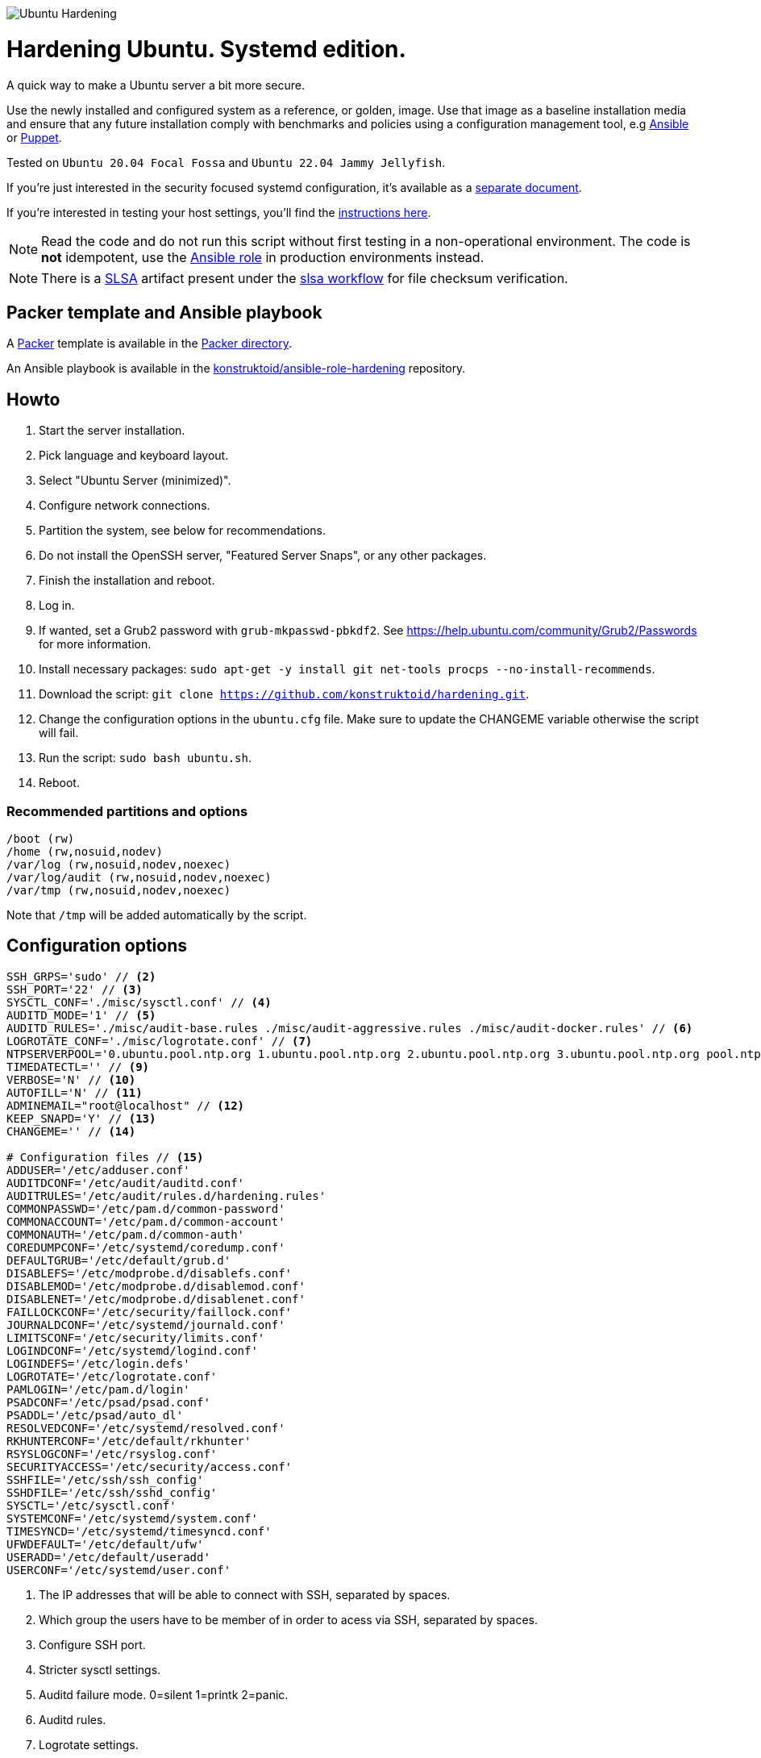 image::logo/horizontal.png[Ubuntu Hardening]
= Hardening Ubuntu. Systemd edition.

:icons: font

A quick way to make a Ubuntu server a bit more secure.

Use the newly installed and configured system as a reference,
or golden, image. Use that image as a baseline installation media and ensure
that any future installation comply with benchmarks and policies using a
configuration management tool, e.g https://www.ansible.com/[Ansible] or
https://puppet.com/[Puppet].

Tested on `Ubuntu 20.04 Focal Fossa` and `Ubuntu 22.04 Jammy Jellyfish`.

If you're just interested in the security focused systemd configuration, it's
available as a link:systemd.adoc[separate document].

If you're interested in testing your host settings, you'll find the
link:README.adoc#tests[instructions here].

NOTE: Read the code and do not run this script without first testing in a
non-operational environment. The code is *not* idempotent, use the https://github.com/konstruktoid/ansible-role-hardening[Ansible role] in production environments instead.

NOTE: There is a https://slsa.dev/[SLSA] artifact present under the
https://github.com/konstruktoid/hardening/actions/workflows/slsa.yml[slsa workflow]
for file checksum verification.

== Packer template and Ansible playbook

A https://www.packer.io/[Packer] template is available in the link:packer/[Packer directory].

An Ansible playbook is available in the https://github.com/konstruktoid/ansible-role-hardening[konstruktoid/ansible-role-hardening]
repository.

== Howto

. Start the server installation.
. Pick language and keyboard layout.
. Select "Ubuntu Server (minimized)".
. Configure network connections.
. Partition the system, see below for recommendations.
. Do not install the OpenSSH server, "Featured Server Snaps", or any other packages.
. Finish the installation and reboot.
. Log in.
. If wanted, set a Grub2 password with `grub-mkpasswd-pbkdf2`. See https://help.ubuntu.com/community/Grub2/Passwords[https://help.ubuntu.com/community/Grub2/Passwords]
for more information.
. Install necessary packages: `sudo apt-get -y install git net-tools procps --no-install-recommends`.
. Download the script: `git clone https://github.com/konstruktoid/hardening.git`.
. Change the configuration options in the `ubuntu.cfg` file. Make sure to update the CHANGEME variable otherwise the script will fail.
. Run the script: `sudo bash ubuntu.sh`.
. Reboot.

=== Recommended partitions and options

[source,shell]
----
/boot (rw)
/home (rw,nosuid,nodev)
/var/log (rw,nosuid,nodev,noexec)
/var/log/audit (rw,nosuid,nodev,noexec)
/var/tmp (rw,nosuid,nodev,noexec)
----

Note that `/tmp` will be added automatically by the script.

== Configuration options

[source,shell]
----
SSH_GRPS='sudo' // <2>
SSH_PORT='22' // <3>
SYSCTL_CONF='./misc/sysctl.conf' // <4>
AUDITD_MODE='1' // <5>
AUDITD_RULES='./misc/audit-base.rules ./misc/audit-aggressive.rules ./misc/audit-docker.rules' // <6>
LOGROTATE_CONF='./misc/logrotate.conf' // <7>
NTPSERVERPOOL='0.ubuntu.pool.ntp.org 1.ubuntu.pool.ntp.org 2.ubuntu.pool.ntp.org 3.ubuntu.pool.ntp.org pool.ntp.org' // <8>
TIMEDATECTL='' // <9>
VERBOSE='N' // <10>
AUTOFILL='N' // <11>
ADMINEMAIL="root@localhost" // <12>
KEEP_SNAPD='Y' // <13>
CHANGEME='' // <14>

# Configuration files // <15>
ADDUSER='/etc/adduser.conf'
AUDITDCONF='/etc/audit/auditd.conf'
AUDITRULES='/etc/audit/rules.d/hardening.rules'
COMMONPASSWD='/etc/pam.d/common-password'
COMMONACCOUNT='/etc/pam.d/common-account'
COMMONAUTH='/etc/pam.d/common-auth'
COREDUMPCONF='/etc/systemd/coredump.conf'
DEFAULTGRUB='/etc/default/grub.d'
DISABLEFS='/etc/modprobe.d/disablefs.conf'
DISABLEMOD='/etc/modprobe.d/disablemod.conf'
DISABLENET='/etc/modprobe.d/disablenet.conf'
FAILLOCKCONF='/etc/security/faillock.conf'
JOURNALDCONF='/etc/systemd/journald.conf'
LIMITSCONF='/etc/security/limits.conf'
LOGINDCONF='/etc/systemd/logind.conf'
LOGINDEFS='/etc/login.defs'
LOGROTATE='/etc/logrotate.conf'
PAMLOGIN='/etc/pam.d/login'
PSADCONF='/etc/psad/psad.conf'
PSADDL='/etc/psad/auto_dl'
RESOLVEDCONF='/etc/systemd/resolved.conf'
RKHUNTERCONF='/etc/default/rkhunter'
RSYSLOGCONF='/etc/rsyslog.conf'
SECURITYACCESS='/etc/security/access.conf'
SSHFILE='/etc/ssh/ssh_config'
SSHDFILE='/etc/ssh/sshd_config'
SYSCTL='/etc/sysctl.conf'
SYSTEMCONF='/etc/systemd/system.conf'
TIMESYNCD='/etc/systemd/timesyncd.conf'
UFWDEFAULT='/etc/default/ufw'
USERADD='/etc/default/useradd'
USERCONF='/etc/systemd/user.conf'

----
<1> The IP addresses that will be able to connect with SSH, separated by spaces.
<2> Which group the users have to be member of in order to acess via SSH, separated by spaces.
<3> Configure SSH port.
<4> Stricter sysctl settings.
<5> Auditd failure mode. 0=silent 1=printk 2=panic.
<6> Auditd rules.
<7> Logrotate settings.
<8> NTP server pool.
<9> Add a specific time zone or use the system default by leaving it empty.
<10> If you want all the details or not.
<11> Let the script guess the `SSH_GRPS` setting.
<12> Add a valid email address, so PSAD can send notifications.
<13> If `'Y'` then the `snapd` package will be held to prevent removal.
<14> Add something just to verify that you actually glanced the code.
<15> Default configuration file locations.

== Functions

=== Function list in execution order

Note that all functions has the `f_` prefix in the code.

==== `pre`

Sets `apt` flags and performs basic permission check.

The `pre` function is located in link:scripts/pre[./scripts/pre].

==== `kernel`

Sets https://github.com/jeffmurphy/NetPass/blob/master/doc/netfilter_conntrack_perf.txt#L175[/sys/module/nf_conntrack/parameters/hashsize]
to 1048576 if `hashsize` exists and is writable.

Sets https://man7.org/linux/man-pages/man7/kernel_lockdown.7.html[/sys/kernel/security/lockdown]
to `confidentiality` if `lockdown` exists and is writable.

The `kernel` function is located in link:scripts/kernel[./scripts/kernel].

==== `firewall`

Configures https://help.ubuntu.com/community/UFW[UFW] if installed.

Allows connections from all addresses to the `$SSH_PORT`.

Sets logging and `IPT_SYSCTL=/etc/sysctl.conf`.

The `firewall` function is located in link:scripts/ufw[./scripts/ufw].

==== `disablenet`

Disables the `dccp`, `sctp`, `rds` and `tipc` kernel modules.

The `disablenet` function is located in link:scripts/disablenet[./scripts/disablenet].

==== `disablefs`

Disables the `cramfs` `freevxfs` `jffs2` `ksmbd` `hfs` `hfsplus` `udf` kernel
modules.

The `disablefs` function is located in link:scripts/disablefs[./scripts/disablefs].

==== `disablemod`

Disables the `bluetooth`, `bnep`, `btusb`, `cpia2`, `firewire-core`, `floppy`,
`n_hdlc`, `net-pf-31`, `pcspkr`, `soundcore`, `thunderbolt`, `usb-midi`,
`usb-storage`, `uvcvideo`, `v4l2_common` kernel modules.

Note that disabling the `usb-storage` module will disable any usage of USB
storage devices, if such devices are needed `USBGuard` should be configured
accordingly.

The `disablemod` function is located in link:scripts/disablemod[./scripts/disablemod].

==== `systemdconf`

Sets `CrashShell=no`, `DefaultLimitCORE=0`, `DefaultLimitNOFILE=1024`,
`DefaultLimitNPROC=1024`, `DumpCore=no` in `$SYSTEMCONF`
and `$USERCONF`.

The `systemdconf` function is located in link:scripts/systemdconf[./scripts/systemdconf].

==== `resolvedconf`

Sets `DNS=$dnslist`, `DNSOverTLS=opportunistic`, `DNSSEC=allow-downgrade`, `FallbackDNS=1.0.0.1`
in `$RESOLVEDCONF`, where `$dnslist` is an array with the nameservers present
in `/etc/resolv.conf`.

The `resolvedconf` function is located in link:scripts/resolvedconf[./scripts/resolvedconf].

==== `logindconf`

Sets `IdleAction=lock`, `IdleActionSec=15min`, `KillExcludeUsers=root`,
`KillUserProcesses=1`, `RemoveIPC=yes` in `$LOGINDCONF`.

The `logindconf` function is located in link:scripts/logindconf[./scripts/logindconf].

==== `journalctl`

Copies link:misc/logrotate.conf[./misc/logrotate.conf] to `$LOGROTATE`.

Sets `Compress=yes`, `ForwardToSyslog=yes`, `Storage=persistent` in
`$JOURNALDCONF`.

Sets `$FileCreateMode 0600/` in `$RSYSLOGCONF`.
if `RSYSLOGCONF` is writable.

The `journalctl` function is located in link:scripts/journalctl[./scripts/journalctl].

==== `timesyncd`

Sets `NTP=${SERVERARRAY}`, `FallbackNTP=${FALLBACKARRAY}`, `RootDistanceMaxSec=1`
in `$TIMESYNCD` where the arrays are up to four time servers with < 50ms
latency.

The `timesyncd` function is located in link:scripts/timesyncd[./scripts/timesyncd].

==== `fstab`

Configures the `/boot` and `/home` partitions with `defaults,nosuid,nodev` if
they are available in `/etc/fstab`.

Configures the `/var/log`, `/var/log/audit` and `/var/tmp` partitions with
`defaults,nosuid,nodev,noexec` if they are available in `/etc/fstab`.

Adds `/run/shm tmpfs rw,noexec,nosuid,nodev`,
`/dev/shm tmpfs rw,noexec,nosuid,nodev` and
`/proc proc rw,nosuid,nodev,noexec,relatime,hidepid=2` to `/etc/fstab` if
the partition isn't present in `/etc/fstab`.

Removes any floppy drivers from `/etc/fstab`.

Copies ./config/tmp.mount[./config/tmp.mount] to
`/etc/systemd/system/tmp.mount`, removes `/tmp` from `/etc/fstab`
and enables the tmpfs `/tmp` mount instead.

The `/proc` `hidepid` option is described in https://www.kernel.org/doc/html/latest/filesystems/proc.html#mount-options[https://www.kernel.org/doc/html/latest/filesystems/proc.html#mount-options].

The `fstab` function is located in link:scripts/fstab[./scripts/fstab].

==== `prelink`

Reverts binaries and libraries to their original content before they were
prelinked and uninstalls `prelink`.

The `prelink` function is located in link:scripts/prelink[./scripts/prelink].

==== `aptget_configure`

Sets `apt` options `Acquire::http::AllowRedirect "false";`, `APT::Get::AllowUnauthenticated "false";`,
`APT::Periodic::AutocleanInterval "7";`,
`APT::Install-Recommends "false";`, `APT::Get::AutomaticRemove "true";`,
`APT::Install-Suggests "false";`, `Acquire::AllowDowngradeToInsecureRepositories "false";`,
`Acquire::AllowInsecureRepositories "false";`, `APT::Sandbox::Seccomp "1";`

See https://manpages.ubuntu.com/manpages/jammy/man5/apt.conf.5.html[https://manpages.ubuntu.com/manpages/jammy/man5/apt.conf.5.html].

The `aptget_configure` function is located in link:scripts/aptget[./scripts/aptget].

==== `aptget`

Upgrades installed packages.

The `aptget` function is located in link:scripts/aptget[./scripts/aptget].

==== `hosts`

Sets `sshd : ALL : ALLOW`, `ALL: LOCAL, 127.0.0.1` in `/etc/hosts.allow` and
`ALL: ALL` in `/etc/hosts.deny`.

See https://manpages.ubuntu.com/manpages/jammy/man5/hosts_access.5.html[https://manpages.ubuntu.com/manpages/jammy/man5/hosts_access.5.html]
for the format of host access control files.

The `hosts` function is located in link:scripts/hosts[./scripts/hosts].

==== `issue`

Writes a notice regarding authorized use only to `/etc/issue`, `/etc/issue.net`
and `/etc/motd`.

Removes the executable flag from every file in `/etc/update-motd.d/`.

The `issue` function is located in link:scripts/issue[./scripts/issue].

==== `sudo`

Restricts `su` access to members of the `sudo` group using
https://manpages.ubuntu.com/manpages/jammy/man8/pam_wheel.8.html[pam_wheel].

Sets `!pwfeedback`, `!visiblepw`, `logfile=/var/log/sudo.log`, `passwd_timeout=1`,
`timestamp_timeout=5`, `use_pty` https://manpages.ubuntu.com/manpages/jammy/man5/sudoers.5.html[sudo options].

The `sudo` function is located in link:scripts/sudo[./scripts/sudo].

==== `logindefs`

Writes `LOG_OK_LOGINS yes`, `UMASK 077`, `PASS_MIN_DAYS 1`, `PASS_MAX_DAYS 60`,
`DEFAULT_HOME no`, `ENCRYPT_METHOD SHA512`, `USERGROUPS_ENAB no`,
`SHA_CRYPT_MIN_ROUNDS 10000`, `SHA_CRYPT_MAX_ROUNDS 65536` to
https://manpages.ubuntu.com/manpages/jammy/man5/login.defs.5.html[$LOGINDEFS]

The `logindefs` function is located in link:scripts/logindefs[./scripts/logindefs].

==== `sysctl`

Copies link:misc/sysctl.conf[./misc/sysctl.conf] to `$SYSCTL`.

For an explanation of the options set, see
https://www.kernel.org/doc/html/latest/admin-guide/sysctl/[https://www.kernel.org/doc/html/latest/admin-guide/sysctl/].

The `sysctl` function is located in link:scripts/sysctl[./scripts/sysctl].

==== `limitsconf`

Sets `hard maxlogins 10`, `hard core 0`, `soft nproc 512`, `hard nproc 1024` in
https://manpages.ubuntu.com/manpages/jammy/en/man5/limits.conf.5.html[$LIMITSCONF]

The `limitsconf` function is located in link:scripts/limits[./scripts/limits].

==== `adduser`

Sets `DIR_MODE=0750`,`DSHELL=/bin/false`, and `USERGROUPS=yes` in `$ADDUSER`.

Sets `INACTIVE=30` and `SHELL=/bin/false` in `$USERADD`.

The `adduser` function is located in link:scripts/adduser[./scripts/adduser].

==== `rootaccess`

Writes `+:root:127.0.0.1/'` to `$SECURITYACCESS` and `console` to
`/etc/securetty`.

Masks https://freedesktop.org/wiki/Software/systemd/Debugging/[debug-shell].

The `rootaccess` function is located in link:scripts/rootaccess[./scripts/rootaccess].

==== `package_install`

Installs `acct`, `aide-common`, `cracklib-runtime`, `debsums`, `gnupg2`,
`haveged`, `libpam-pwquality`, `libpam-tmpdir`, `needrestart`, `openssh-server`,
`postfix`, `psad`, `rkhunter`, `sysstat`, `systemd-coredump`, `tcpd`,
`update-notifier-common`, `vlock`.

The `package_install` function is located in link:scripts/packages[./scripts/packages].

==== `psad`

Installs and configures https://cipherdyne.org/psad/[PSAD]

The `psad` function is located in link:scripts/psad[./scripts/psad].

==== `coredump`

Writes `Storage=none` and `ProcessSizeMax=0` to `$COREDUMPCONF`.

The `coredump` function is located in link:scripts/coredump[./scripts/coredump].

==== `usbguard`

Installs and configures https://usbguard.github.io/[USBGuard].

The `usbguard` function is located in link:scripts/usbguard[./scripts/usbguard].

==== `postfix`

Installs `postfix` and sets `disable_vrfy_command=yes`,
`inet_interfaces=loopback-only`,
`smtpd_banner="\$myhostname`,
`smtpd_client_restrictions=permit_mynetworks,reject` using https://manpages.ubuntu.com/manpages/jammy/en/man1/postconf.1.html[postconf].

The `postfix` function is located in link:scripts/postfix[./scripts/postfix].

==== `apport`

Disables
https://manpages.ubuntu.com/manpages/jammy/man1/apport-cli.1.html[apport],
https://github.com/Ubuntu/ubuntu-report[ubuntu-report] and
https://manpages.ubuntu.com/manpages/jammy/en/man8/popularity-contest.8.html[popularity-contest].

The `apport` function is located in link:scripts/apport[./scripts/apport].

==== `motdnews`

Disables `apt_news` and https://ubuntu.com/legal/motd[motd-news].

The `motdnews` function is located in link:scripts/motdnews[./scripts/motdnews].

==== `rkhunter`

Sets `CRON_DAILY_RUN="yes"`, `APT_AUTOGEN="yes"` in `$RKHUNTERCONF`.

The `rkhunter` function is located in link:scripts/rkhunter[./scripts/rkhunter].

==== `sshconfig`

Sets `HashKnownHosts yes`, `Ciphers chacha20-poly1305@openssh.com,aes256-gcm@openssh.com,aes256-ctr`
and `MACs hmac-sha2-512-etm@openssh.com,hmac-sha2-256-etm@openssh.com,hmac-sha2-512,hmac-sha2-256`
in `$SSHFILE`.

The `sshconfig` function is located in link:scripts/sshdconfig[./scripts/sshdconfig].

==== `sshdconfig`

Configures the `OpenSSH` daemon. The configuration changes will be placed in
the directory defined by the `Include` option if present, otherwise
https://manpages.ubuntu.com/manpages/jammy/en/man5/sshd_config.5.html[$SSHDFILE]
will be modified.

By default `/etc/ssh/sshd_config.d/hardening.conf` will contain the following:

[source,shell]
----
AcceptEnv LANG LC_*
AllowAgentForwarding no
AllowGroups sudo
AllowTcpForwarding no
Banner /etc/issue.net
Ciphers chacha20-poly1305@openssh.com,aes256-gcm@openssh.com,aes256-ctr
ClientAliveCountMax 3
ClientAliveInterval 200
Compression no
GSSAPIAuthentication no
HostbasedAuthentication no
IgnoreUserKnownHosts yes
KbdInteractiveAuthentication no
KerberosAuthentication no
KexAlgorithms curve25519-sha256@libssh.org,ecdh-sha2-nistp521,ecdh-sha2-nistp384,ecdh-sha2-nistp256,diffie-hellman-group-exchange-sha256
LogLevel VERBOSE
LoginGraceTime 20
Macs hmac-sha2-512-etm@openssh.com,hmac-sha2-256-etm@openssh.com,hmac-sha2-512,hmac-sha2-256
MaxAuthTries 3
MaxSessions 3
MaxStartups 10:30:60
PasswordAuthentication no
PermitEmptyPasswords no
PermitRootLogin no
PermitUserEnvironment no
Port 22
PrintLastLog yes
PrintMotd no
RekeyLimit 512M 1h
StrictModes yes
TCPKeepAlive no
UseDNS no
UsePAM yes
X11Forwarding no
----

The `sshdconfig` function is located in link:scripts/sshdconfig[./scripts/sshdconfig].

==== `password`

Copies ./config/pwquality.conf[./config/pwquality.conf] to `/etc/security/pwquality.conf`,

Removes `nullok` from https://manpages.ubuntu.com/manpages/jammy/man5/pam.conf.5.html[PAM]
`$COMMONAUTH`.

Configures https://manpages.ubuntu.com/manpages/jammy/en/man8/faillock.8.html[faillock]
or https://manpages.ubuntu.com/manpages/jammy/man8/pam_tally2.8.html[pam_tally2]
depending on which is installed.

Adds a link:misc/passwords.list[password list] to https://manpages.ubuntu.com/manpages/jammy/man8/update-cracklib.8.html[cracklib].

The `password` function is located in link:scripts/password[./scripts/password].

==== `cron`

Disables https://manpages.ubuntu.com/manpages/jammy/en/man8/atd.8.html[atd]
and only allow root to use https://manpages.ubuntu.com/manpages/jammy/en/man1/at.1.html[at]
or https://manpages.ubuntu.com/manpages/jammy/en/man8/cron.8.html[cron].

The `cron` function is located in link:scripts/cron[./scripts/cron].

==== `ctrlaltdel`

Masks https://manpages.ubuntu.com/manpages/jammy/man1/systemd.1.html#signals[ctrl-alt-del.target].

The `ctrlaltdel` function is located in link:scripts/ctraltdel[./scripts/ctraltdel].

==== `auditd`

Configures https://manpages.ubuntu.com/manpages/jammy/en/man8/auditd.8.html[auditd].

See link:misc/audit-base.rules[./misc/audit-base.rules],
link:misc/audit-aggressive.rules[./misc/audit-aggressive.rules] and link:misc/audit-docker.rules[./misc/audit-docker.rules]
for the rules used.

The `auditd` function is located in link:scripts/auditd[./scripts/auditd].

==== `aide`

Excludes `/var/lib/lxcfs/cgroup` and `/var/lib/docker` from https://manpages.ubuntu.com/manpages/jammy/en/man1/aide.1.html[AIDE].

The `aide` function is located in link:scripts/aide[./scripts/aide].

==== `rhosts`

Removes any existing `hosts.equiv` or `.rhosts` files.

The `rhosts` function is located in link:scripts/rhosts[./scripts/rhosts].

==== `users`

Removes the `games`, `gnats`, `irc`, `list`, `news`, `sync`, `uucp` users.

The `users` function is located in link:scripts/users[./scripts/users].

==== `lockroot`

Locks root account

The `lockroot` function is located in link:scripts/lockroot[./scripts/lockroot].

==== `package_remove`

Removes the `apport*`, `autofs`, `avahi*`, `beep`, `git`, `pastebinit`,
`popularity-contest`, `rsh*`, `rsync`, `talk*`, `telnet*`, `tftp*`, `whoopsie`,
`xinetd`, `yp-tools`, `ypbind` packages.

The `package_remove` function is located in link:scripts/packages[./scripts/packages].

==== `suid`

Ensures the executables in link:misc/suid.list[./misc/suid.list] don't have suid
bits set.

The `suid` function is located in link:scripts/suid[./scripts/suid].

==== `restrictcompilers`

Changes mode to `0750` on any installed compilers.

The `restrictcompilers` function is located in link:scripts/compilers[./scripts/compilers].

==== `umask`

Sets the default https://manpages.ubuntu.com/manpages/jammy/man2/umask.2.html[umask] to `077`

The `umask` function is located in link:scripts/umask[./scripts/umask].

==== `path`

Copies ./config/initpath.sh[./config/initpath.sh] to `/etc/profile.d/initpath.sh`
and sets `PATH=/usr/local/sbin:/usr/local/bin:/usr/sbin:/usr/bin:/sbin:/bin:/snap/bin`
for the `root` user and `PATH=/usr/local/bin:/usr/sbin:/usr/bin:/bin:/snap/bin`
for everyone else.

The `path` function is located in link:scripts/path[./scripts/path].

==== `aa_enforce`

Enforces available https://manpages.ubuntu.com/manpages/jammy/en/man7/apparmor.7.html[apparmor]
profiles.

The `aa_enforce` function is located in link:scripts/apparmor[./scripts/apparmor].

==== `aide_post`

Creates a new AIDE database.

The `aide_post` function is located in link:scripts/aide[./scripts/aide].

==== `aide_timer`

Copies a systemd AIDE check service and timer to /etc/systemd/system/.

The `aide_timer` function is located in link:scripts/aide[./scripts/aide].

==== `aptget_noexec`

Adds a `DPkg::Pre-Invoke` and `DPkg::Post-Invoke` to ensure package updates
don't fail on a `noexec` `/tmp` partition.

The `aptget_noexec` function is located in link:scripts/aptget[./scripts/aptget].

==== `aptget_clean`

Runs https://manpages.ubuntu.com/manpages/jammy/en/man8/apt-get.8.html[apt-get] `clean` and `autoremove`.

The `aptget_clean` function is located in link:scripts/aptget[./scripts/aptget].

==== `systemddelta`

Runs https://manpages.ubuntu.com/manpages/jammy/man1/systemd-delta.1.html[systemd-delta] if running in verbose mode.

The `systemddelta` function is located in link:scripts/systemddelta[./scripts/systemddelta].

==== `post`

Ensures https://manpages.ubuntu.com/manpages/jammy/man1/fwupdmgr.1.html[fwupdmgr]
and https://packages.ubuntu.com/jammy/secureboot-db[secureboot-db] is installed
and GRUB is updated.

The `post` function is located in link:scripts/post[./scripts/post].

==== `checkreboot`

Checks if a reboot is required.

The `checkreboot` function is located in link:scripts/reboot[./scripts/reboot].

== Tests
There are approximately 760 https://github.com/bats-core/bats-core[Bats tests]
for most of the above settings available in the link:tests/[tests directory].

[source,shell]
----
sudo apt-get -y install bats
git clone https://github.com/konstruktoid/hardening.git
cd hardening/tests/
sudo bats .
----

=== Test automation using Vagrant
Running `bash ./runTests.sh` will use https://www.vagrantup.com/[Vagrant] to run
all above tests, https://github.com/CISOfy/Lynis[Lynis] and
https://www.open-scap.org/[OpenSCAP] with a
https://www.cisecurity.org/benchmark/ubuntu_linux[CIS Ubuntu benchmark] on all
supported Ubuntu versions.

The script will generate a file named `TESTRESULTS.adoc` and CIS report in
HTML-format.

=== Testing a host
Running `bash ./runHostTests.sh`, located in the link:tests/[tests directory],
will generate a `TESTRESULTS-<HOSTNAME>.adoc` report.

Running `bash ./runHostTestsCsv.sh`, located in the link:tests/[tests directory],
will generate a `TESTRESULTS-<HOSTNAME>.csv` report.


== Recommended reading
https://public.cyber.mil/stigs/downloads/?_dl_facet_stigs=operating-systems%2Cunix-linux[Canonical Ubuntu 20.04 LTS STIG - Ver 1, Rel 3] +
https://www.cisecurity.org/benchmark/distribution_independent_linux/[CIS Distribution Independent Linux Benchmark] +
https://www.cisecurity.org/benchmark/ubuntu_linux/[CIS Ubuntu Linux Benchmark] +
https://www.ncsc.gov.uk/collection/end-user-device-security/platform-specific-guidance/ubuntu-18-04-lts[EUD Security Guidance: Ubuntu 18.04 LTS] +
https://wiki.ubuntu.com/Security/Features +
https://help.ubuntu.com/community/StricterDefaults +

== Contributing
Do you want to contribute? That's great! Contributions are always welcome,
no matter how large or small. If you found something odd, feel free to
https://github.com/konstruktoid/hardening/issues/[submit a new issue],
improve the code by https://github.com/konstruktoid/hardening/pulls[creating a pull request],
or by https://github.com/sponsors/konstruktoid[sponsoring this project].

Logo by https://github.com/reallinfo[reallinfo].
